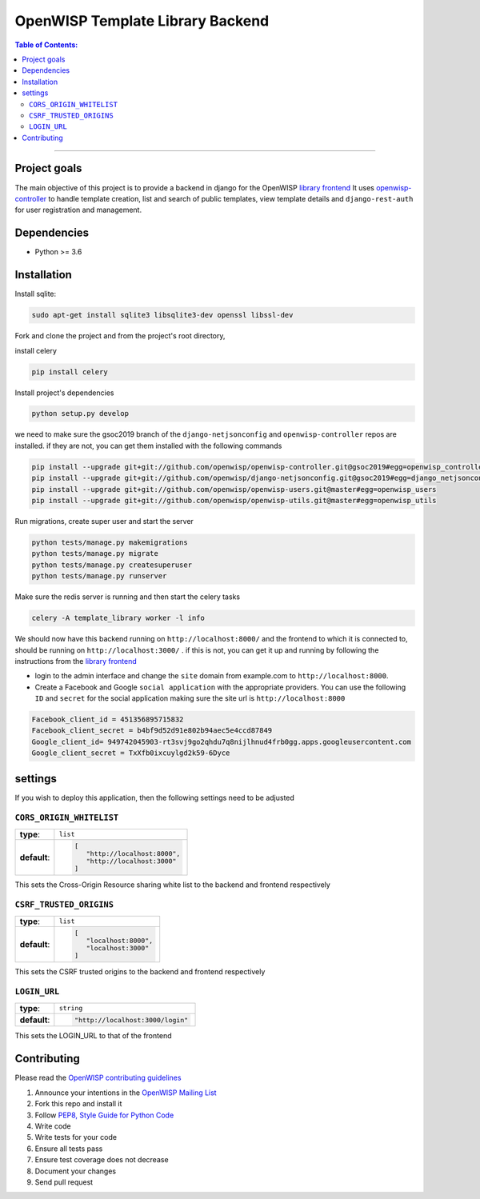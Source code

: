 OpenWISP Template Library Backend
=================================

.. contents:: **Table of Contents**:
   :backlinks: none
   :depth: 3

------------

Project goals
-------------
The main objective of this project is to provide a backend in django for the OpenWISP `library frontend
<https://github.com/openwisp/openwisp-template-library-frontend>`_
It uses `openwisp-controller <https://github.com/openwisp/openwisp-controller>`_
to handle template creation, list and search of public templates, view template
details and ``django-rest-auth`` for user registration and management.

Dependencies
------------

* Python >= 3.6

Installation
------------
Install sqlite:

.. code-block:: shell

    sudo apt-get install sqlite3 libsqlite3-dev openssl libssl-dev


Fork and clone the project and from the project's root directory,

install celery

.. code-block:: shell

    pip install celery

Install project's dependencies

.. code-block:: shell

    python setup.py develop

we need to make sure the gsoc2019 branch of the ``django-netjsonconfig`` and
``openwisp-controller`` repos are installed.
if they are not, you can get them installed with the following commands

.. code-block:: shell

    pip install --upgrade git+git://github.com/openwisp/openwisp-controller.git@gsoc2019#egg=openwisp_controller
    pip install --upgrade git+git://github.com/openwisp/django-netjsonconfig.git@gsoc2019#egg=django_netjsonconfig
    pip install --upgrade git+git://github.com/openwisp/openwisp-users.git@master#egg=openwisp_users
    pip install --upgrade git+git://github.com/openwisp/openwisp-utils.git@master#egg=openwisp_utils

Run migrations, create super user and start the server

.. code-block:: shell

    python tests/manage.py makemigrations
    python tests/manage.py migrate
    python tests/manage.py createsuperuser
    python tests/manage.py runserver

Make sure the redis server is running and then start the celery tasks

.. code-block:: shell

    celery -A template_library worker -l info

We should now have this backend running on ``http://localhost:8000/`` and the frontend to which it is connected to,
should be running on ``http://localhost:3000/`` . if this is not, you can get it up and running by
following the instructions from the `library frontend
<https://github.com/openwisp/openwisp-template-library-frontend>`_

* login to the admin interface and change the ``site`` domain from example.com to ``http://localhost:8000``.
* Create a Facebook and Google ``social application`` with the appropriate providers. You can use the following ``ID`` and ``secret`` for the social application making sure the site url is ``http://localhost:8000``

.. code-block::

    Facebook_client_id = 451356895715832
    Facebook_client_secret = b4bf9d52d91e802b94aec5e4ccd87849
    Google_client_id= 949742045903-rt3svj9go2qhdu7q8nijlhnud4frb0gg.apps.googleusercontent.com
    Google_client_secret = TxXfb0ixcuylgd2k59-6Dyce


settings
--------
If you wish to deploy this application, then the following settings
need to be adjusted

``CORS_ORIGIN_WHITELIST``
.........................
+--------------+-----------------------------------------------+
| **type**:    | ``list``                                      |
+--------------+-----------------------------------------------+
| **default**: | .. code-block::                               |
|              |                                               |
|              |       [                                       |
|              |          "http://localhost:8000",             |
|              |          "http://localhost:3000"              |
|              |       ]                                       |
+--------------+-----------------------------------------------+

This sets the Cross-Origin Resource sharing white list to the
backend and frontend respectively

``CSRF_TRUSTED_ORIGINS``
........................
+--------------+-----------------------------------------------+
| **type**:    | ``list``                                      |
+--------------+-----------------------------------------------+
| **default**: | .. code-block::                               |
|              |                                               |
|              |      [                                        |
|              |         "localhost:8000",                     |
|              |         "localhost:3000"                      |
|              |      ]                                        |
+--------------+-----------------------------------------------+

This sets the CSRF trusted origins to the backend and frontend respectively

``LOGIN_URL``
.............
+--------------+------------------------------------------------+
| **type**:    | ``string``                                     |
+--------------+------------------------------------------------+
| **default**: | .. code-block::                                |
|              |                                                |
|              |      "http://localhost:3000/login"             |
|              |                                                |
|              |                                                |
+--------------+------------------------------------------------+

This sets the LOGIN_URL to that of the frontend


Contributing
------------
Please read the `OpenWISP contributing guidelines
<http://openwisp.io/docs/developer/contributing.html>`_

1. Announce your intentions in the `OpenWISP Mailing List <https://groups.google.com/d/forum/openwisp>`_
2. Fork this repo and install it
3. Follow `PEP8, Style Guide for Python Code`_
4. Write code
5. Write tests for your code
6. Ensure all tests pass
7. Ensure test coverage does not decrease
8. Document your changes
9. Send pull request

.. _PEP8, Style Guide for Python Code: http://www.python.org/dev/peps/pep-0008/
